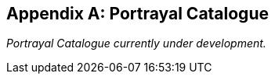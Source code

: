 
[appendix,obligation="informative"]
== Portrayal Catalogue

_Portrayal Catalogue currently under development._
